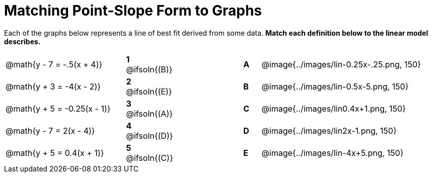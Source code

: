 = Matching Point-Slope Form to Graphs

Each of the graphs below represents a line of best fit derived from some data. *Match each definition below to the linear model describes.*

[.FillVerticalSpace, cols=".^7a,^.^2a,4,^.^1a,>.^10a", stripes="none", grid="none", frame="none"]
|===
| @math{y - 7 = -.5(x + 4)}
|*1* @ifsoln{(B)}||*A*
| @image{../images/lin-0.25x-.25.png, 150}

| @math{y + 3 = -4(x - 2)}
|*2* @ifsoln{(E)}||*B*
| @image{../images/lin-0.5x-5.png, 150}

| @math{y + 5 = -0.25(x - 1)}
|*3* @ifsoln{(A)}||*C*
| @image{../images/lin0.4x+1.png, 150}

| @math{y - 7 = 2(x - 4)}
|*4* @ifsoln{(D)}||*D*
| @image{../images/lin2x-1.png, 150}

| @math{y + 5 = 0.4(x + 1)}
|*5* @ifsoln{+(C)+}||*E*
| @image{../images/lin-4x+5.png, 150}

|===

